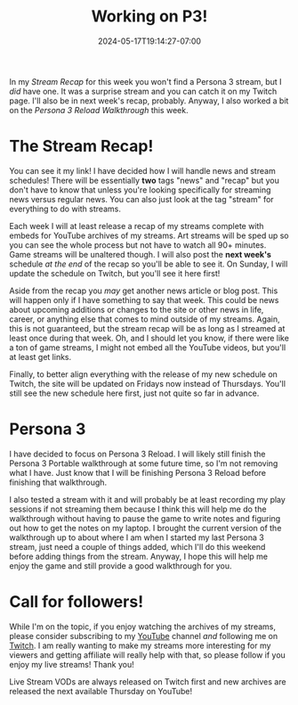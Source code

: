#+TITLE: Working on P3!
#+DATE: 2024-05-17T19:14:27-07:00
#+DRAFT: false
#+DESCRIPTION:
#+TAGS[]: site news
#+KEYWORDS[]:
#+SLUG:
#+SUMMARY:

In my [[{{% ref "stream-recap-week-1.org" %}}][Stream Recap]] for this week you won't find a Persona 3 stream, but I /did/ have one. It was a surprise stream and you can catch it on my Twitch page. I'll also be in next week's recap, probably. Anyway, I also worked a bit on the [[{{% ref "guides/p3reload/walkthrough.org" %}}][Persona 3 Reload Walkthrough]] this week.

* The Stream Recap!
You can see it my link! I have decided how I will handle news and stream schedules! There will be essentially *two* tags "news" and "recap" but you don't have to know that unless you're looking specifically for streaming news versus regular news. You can also just look at the tag "stream" for everything to do with streams.

Each week I will at least release a recap of my streams complete with embeds for YouTube archives of my streams. Art streams will be sped up so you can see the whole process but not have to watch all 90+ minutes. Game streams will be unaltered though. I will also post the *next week's* schedule /at the end/ of the recap so you'll be able to see it. On Sunday, I will update the schedule on Twitch, but you'll see it here first!

Aside from the recap you /may/ get another news article or blog post. This will happen only if I have something to say that week. This could be news about upcoming additions or changes to the site or other news in life, career, or anything else that comes to mind outside of my streams. Again, this is not guaranteed, but the stream recap will be as long as I streamed at least once during that week. Oh, and I should let you know, if there were like a ton of game streams, I might not embed all the YouTube videos, but you'll at least get links.

Finally, to better align everything with the release of my new schedule on Twitch, the site will be updated on Fridays now instead of Thursdays. You'll still see the new schedule here first, just not quite so far in advance.

* Persona 3
I have decided to focus on Persona 3 Reload. I will likely still finish the Persona 3 Portable walkthrough at some future time, so I'm not removing what I have. Just know that I will be finishing Persona 3 Reload before finishing that walkthrough.

I also tested a stream with it and will probably be at least recording my play sessions if not streaming them because I think this will help me do the walkthrough without having to pause the game to write notes and figuring out how to get the notes on my laptop. I brought the current version of the walkthrough up to about where I am when I started my last Persona 3 stream, just need a couple of things added, which I'll do this weekend before adding things from the stream. Anyway, I hope this will help me enjoy the game and still provide a good walkthrough for you.

* Call for followers!
While I'm on the topic, if you enjoy watching the archives of my streams, please consider subscribing to my [[https://youtube.com/@yayoi-chi][YouTube]] channel /and/ following me on [[https://www.twitch.tv/yayoi_chi][Twitch]]. I am really wanting to make my streams more interesting for my viewers and getting affiliate will really help with that, so please follow if you enjoy my live streams! Thank you!

Live Stream VODs are always released on Twitch first and new archives are released the next available Thursday on YouTube!
